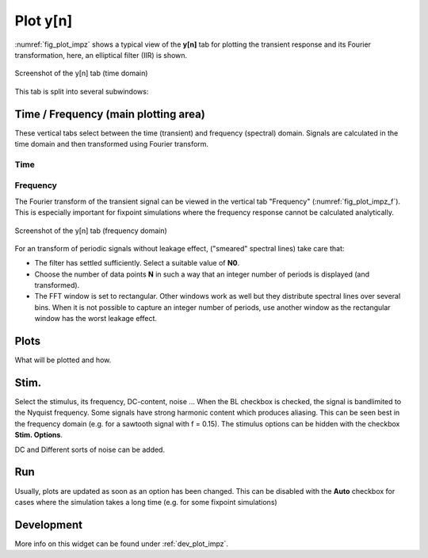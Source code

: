 Plot y[n]
=========

:numref:`fig_plot_impz` shows a typical view of the **y[n]** tab for plotting
the transient response and its Fourier transformation, here, an elliptical filter (IIR) is shown.

.. _fig_plot_impz:

.. figure:: ../img/manual/pyfda_plot_impz.png
   :alt: Screenshot of the y[n] tab (time domain)
   :align: center
   :width: 70%

   Screenshot of the y[n] tab (time domain)
   
This tab is split into several subwindows:

Time / Frequency (main plotting area)
-------------------------------------
These vertical tabs select between the time (transient) and frequency (spectral)
domain. Signals are calculated in the time domain and then transformed using 
Fourier transform.

Time
~~~~

Frequency
~~~~~~~~~
The Fourier transform of the transient signal can be viewed in the vertical tab
"Frequency" (:numref:`fig_plot_impz_f`). This is especially important for fixpoint
simulations where the frequency response cannot be calculated analytically.


.. _fig_plot_impz_f:

.. figure:: ../img/manual/pyfda_plot_impz_f.png
   :alt: Screenshot of the h[n] tab (frequency domain)
   :align: center
   :width: 80%

   Screenshot of the y[n] tab (frequency domain)

For an transform of periodic signals without leakage effect, ("smeared" spectral lines) take care that:
    
- The filter has settled sufficiently. Select a suitable value of **N0**.

- Choose the number of data points **N** in such a way that an integer
  number of periods is displayed (and transformed).

- The FFT window is set to rectangular. Other windows
  work as well but they distribute spectral lines over several bins. When it
  is not possible to capture an integer number of periods, use another window
  as the rectangular window has the worst leakage effect.
      
Plots
-----
What will be plotted and how. 
    
Stim.
-----
Select the stimulus, its frequency, DC-content, noise ... When the BL checkbox
is checked, the signal is bandlimited to the Nyquist frequency. Some signals
have strong harmonic content which produces aliasing. This can be seen best
in the frequency domain (e.g. for a sawtooth signal with f = 0.15). The
stimulus options can be hidden with the checkbox **Stim. Options**.

DC and Different sorts of noise can be added.

Run
---
Usually, plots are updated as soon as an option has been changed. This can 
be disabled with the **Auto** checkbox for cases where the simulation takes
a long time (e.g. for some fixpoint simulations)

   
Development
-----------

More info on this widget can be found under :ref:`dev_plot_impz`.
